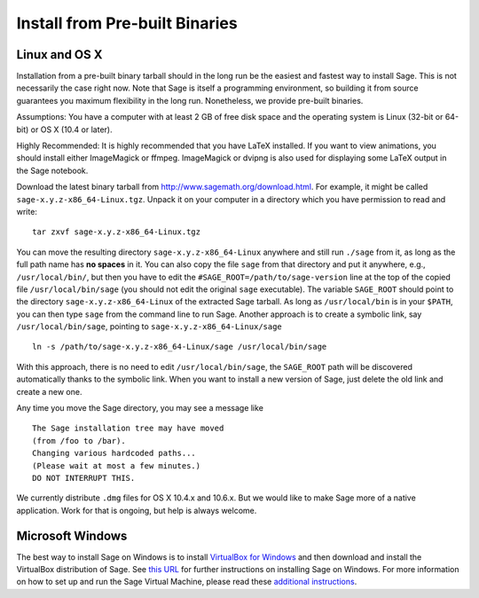 .. _sec-installation-from-binaries:

Install from Pre-built Binaries
===============================

Linux and OS X
--------------

Installation from a pre-built binary tarball should in the long run
be the easiest and fastest way to install Sage. This is not
necessarily the case right now. Note that Sage is itself a
programming environment, so building it from source guarantees you
maximum flexibility in the long run. Nonetheless, we provide
pre-built binaries.

Assumptions: You have a computer with at least 2 GB of free
disk space and the operating system is Linux (32-bit or 64-bit) or
OS X (10.4 or later).

Highly Recommended: It is highly recommended that you have LaTeX
installed.  If you want to view animations, you should install either
ImageMagick or ffmpeg.  ImageMagick or dvipng is also used for
displaying some LaTeX output in the Sage notebook.

Download the latest binary tarball from
http://www.sagemath.org/download.html. For example, it might be
called ``sage-x.y.z-x86_64-Linux.tgz``. Unpack it on your computer
in a directory which you have permission to read and write::

    tar zxvf sage-x.y.z-x86_64-Linux.tgz

You can move the resulting directory ``sage-x.y.z-x86_64-Linux``
anywhere and still run ``./sage`` from it, as long as the full path name
has **no spaces** in it.  You can also copy the file ``sage`` from
that directory and put it anywhere, e.g., ``/usr/local/bin/``, but
then you have to edit the ``#SAGE_ROOT=/path/to/sage-version`` line
at the top of the copied file ``/usr/local/bin/sage``
(you should not edit the original ``sage`` executable).
The variable ``SAGE_ROOT`` should point to the directory
``sage-x.y.z-x86_64-Linux`` of the extracted Sage tarball.
As long as ``/usr/local/bin`` is in your
``$PATH``, you can then type ``sage`` from the command line to run
Sage.  Another approach is to create a symbolic link, say
``/usr/local/bin/sage``, pointing to ``sage-x.y.z-x86_64-Linux/sage`` ::

    ln -s /path/to/sage-x.y.z-x86_64-Linux/sage /usr/local/bin/sage

With this approach, there is no need to edit ``/usr/local/bin/sage``,
the ``SAGE_ROOT`` path will be discovered automatically thanks to the
symbolic link.
When you want to install a new version of Sage, just delete the old
link and create a new one.

Any time you move the Sage directory, you may see a message like

::

    The Sage installation tree may have moved
    (from /foo to /bar).
    Changing various hardcoded paths...
    (Please wait at most a few minutes.)
    DO NOT INTERRUPT THIS.

We currently distribute ``.dmg`` files for OS X 10.4.x and 10.6.x. But
we would like to make Sage more of a native application. Work for that
is ongoing, but help is always welcome.


Microsoft Windows
-----------------

The best way to install Sage on Windows is to install
`VirtualBox for Windows <http://www.virtualbox.org/wiki/Downloads>`_
and then download and install the VirtualBox distribution of Sage. See
`this URL <http://www.sagemath.org/download-windows.html>`_ for
further instructions on installing Sage on Windows. For more information
on how to set up and run the Sage Virtual Machine, please read these
`additional instructions <http://wiki.sagemath.org/SageAppliance>`_.
